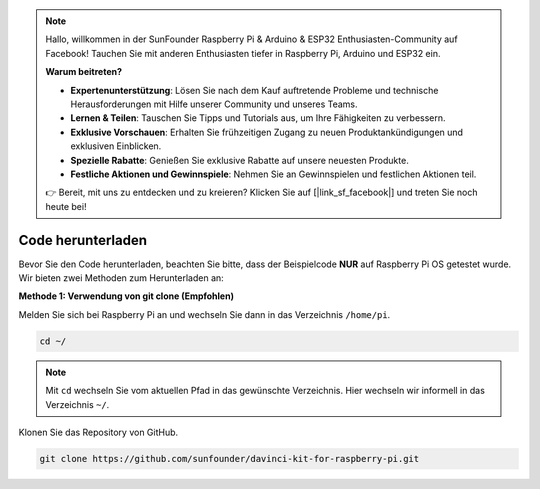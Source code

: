 .. note::

    Hallo, willkommen in der SunFounder Raspberry Pi & Arduino & ESP32 Enthusiasten-Community auf Facebook! Tauchen Sie mit anderen Enthusiasten tiefer in Raspberry Pi, Arduino und ESP32 ein.

    **Warum beitreten?**

    - **Expertenunterstützung**: Lösen Sie nach dem Kauf auftretende Probleme und technische Herausforderungen mit Hilfe unserer Community und unseres Teams.
    - **Lernen & Teilen**: Tauschen Sie Tipps und Tutorials aus, um Ihre Fähigkeiten zu verbessern.
    - **Exklusive Vorschauen**: Erhalten Sie frühzeitigen Zugang zu neuen Produktankündigungen und exklusiven Einblicken.
    - **Spezielle Rabatte**: Genießen Sie exklusive Rabatte auf unsere neuesten Produkte.
    - **Festliche Aktionen und Gewinnspiele**: Nehmen Sie an Gewinnspielen und festlichen Aktionen teil.

    👉 Bereit, mit uns zu entdecken und zu kreieren? Klicken Sie auf [|link_sf_facebook|] und treten Sie noch heute bei!

Code herunterladen
=====================

Bevor Sie den Code herunterladen, beachten Sie bitte, dass der Beispielcode **NUR** auf Raspberry Pi OS getestet wurde. Wir bieten zwei Methoden zum Herunterladen an:

**Methode 1: Verwendung von git clone (Empfohlen)**

Melden Sie sich bei Raspberry Pi an und wechseln Sie dann in das Verzeichnis ``/home/pi``.

.. raw:: html

   <run></run>
   
.. code-block::

   cd ~/

.. note::

   Mit ``cd`` wechseln Sie vom aktuellen Pfad in das gewünschte Verzeichnis. Hier wechseln wir informell in das Verzeichnis ``~/``.

Klonen Sie das Repository von GitHub.

.. raw:: html

   <run></run>
   
.. code-block::

   git clone https://github.com/sunfounder/davinci-kit-for-raspberry-pi.git
